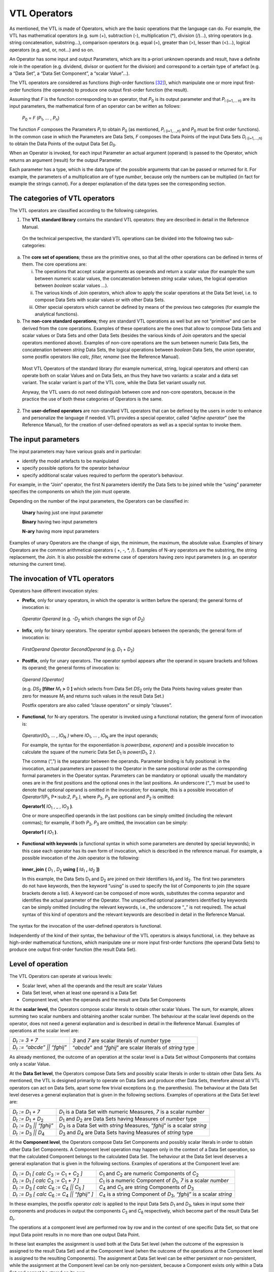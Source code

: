 VTL Operators
=============

As mentioned, the VTL is made of Operators, which are the basic
operations that the language can do. For example, the VTL has
mathematical operators (e.g. sum (+), subtraction (-), multiplication
(\*), division (/)…), string operators (e.g. string concatenation,
substring…), comparison operators (e.g. equal (=), greater than (>),
lesser than (<)…), logical operators (e.g. and, or, not…) and so on.

An Operator has some input and output Parameters, which are its a-priori
unknown operands and result, have a definite role in the operation (e.g.
dividend, divisor or quotient for the division) and correspond to a
certain type of artefact (e.g. a “Data Set”, a “Data Set Component”, a
“scalar Value”…).

The VTL operators are considered as functions (high-order
functions [32]_), which manipulate one or more input first-order
functions (the operands) to produce one output first-order function (the
result).

Assuming that *F* is the function corresponding to an operator, that
*P*:sub:`0` is its output parameter and that *P*:sub:`i (i=1,… n)` are its input
parameters, the mathematical form of an operator can be written as
follows:

   *P*:sub:`0` = *F* (*P*:sub:`1`, … , *P*:sub:`n`)

The function *F* composes the Parameters *P*:sub:`i` to obtain *P*:sub:`0` (as
mentioned, *P*:sub:`i (i=1,…,n)` and *P*:sub:`0` must be first order
functions). In the common case in which the Parameters are Data Sets,
*F* composes the Data Points of the input Data Sets *D*:sub:`i (i=1,…,n)` to
obtain the Data Points of the output Data Set *D*:sub:`0`.

When an Operator is invoked, for each input Parameter an actual argument
(operand) is passed to the Operator, which returns an argument (result)
for the output Parameter.

Each parameter has a type, which is the data type of the possible
arguments that can be passed or returned for it. For example, the
parameters of a multiplication are of type *number*, because only the
numbers can be multiplied (in fact for example the strings cannot). For
a deeper explanation of the data types see the corresponding section.

The categories of VTL operators
-------------------------------

The VTL operators are classified according to the following categories.

1. The **VTL standard library** contains the standard VTL operators:
   they are described in detail in the Reference Manual.

..

   On the technical perspective, the standard VTL operations can be
   divided into the following two sub-categories:

a. The **core set of operations**; these are the primitive ones, so that
   all the other operations can be defined in terms of them. The core
   operations are:

   i.   The operations that accept scalar arguments as operands and
        return a scalar value (for example the sum between numeric
        scalar values, the concatenation between *string* scalar values,
        the logical operation between *boolean* scalar values …).

   ii.  The various kinds of Join operators, which allow to apply the
        scalar operations at the Data Set level, i.e. to compose Data
        Sets with scalar values or with other Data Sets.

   iii. Other special operators which cannot be defined by means of the
        previous two categories (for example the analytical functions).

b. The **non-core standard operations**; they are standard VTL
   operations as well but are not “primitive” and can be derived from
   the core operations. Examples of these operations are the ones that
   allow to compose Data Sets and scalar values or Data Sets and other
   Data Sets (besides the various kinds of Join operators and the
   special operators mentioned above). Examples of non-core operations
   are the sum between numeric Data Sets, the concatenation between
   *string* Data Sets, the logical operations between *boolean* Data
   Sets, the *union* operator, some postfix operators like *calc,
   filter, rename* (see the Reference Manual).

..

   Most VTL Operators of the standard library (for example numerical,
   string, logical operators and others) can operate both on scalar
   Values and on Data Sets, an thus they have two variants: a scalar and
   a data set variant. The scalar variant is part of the VTL core, while
   the Data Set variant usually not.

   Anyway, the VTL users do not need distinguish between core and
   non-core operators, because in the practice the use of both these
   categories of Operators is the same.

2. The **user-defined operators** are non-standard VTL operators that
   can be defined by the users in order to enhance and personalize the
   language if needed. VTL provides a special operator, called
   “\ *define operator*\ ” (see the Reference Manual), for the creation
   of user-defined operators as well as a special syntax to invoke them.

The input parameters
--------------------

The input parameters may have various goals and in particular:

-  identify the model artefacts to be manipulated

-  specify possible options for the operator behaviour

-  specify additional scalar values required to perform the operator’s
   behaviour.

For example, in the “Join” operator, the first N parameters identify the
Data Sets to be joined while the “using” parameter specifies the
components on which the join must operate.

Depending on the number of the input parameters, the Operators can be
classified in:

   **Unary** having just one input parameter

   **Binary** having two input parameters

   **N-ary** having more input parameters

Examples of unary Operators are the change of sign, the minimum, the
maximum, the absolute value. Examples of binary Operators are the common
arithmetical operators ( +, -, \*, /). Examples of N-ary operators are
the substring, the string replacement, the Join. It is also possible the
extreme case of operators having zero input parameters (e.g. an operator
returning the current time).

The invocation of VTL operators
-------------------------------

Operators have different invocation styles:

-  **Prefix**, only for unary operators, in which the operator is
   written before the operand; the general forms of invocation is:

..

   *Operator Operand* (e.g. *-D*:sub:`2` which changes the sign of *D*:sub:`2`)

-  **Infix**, only for binary operators. The operator symbol appears
   between the operands; the general form of invocation is:

..

   *FirstOperand Operator SecondOperand* (e.g. *D*:sub:`1` + *D*:sub:`2`)

-  **Postfix**, only for unary operators. The operator symbol appears
   after the operand in square brackets and follows its operand; the
   general forms of invocation is:

..

   *Operand [Operator]*

   (e.g. *DS*:sub:`2` **[filter** *M*:sub:`1` **>** 0 **]** which
   selects from Data Set *DS*:sub:`2` only the Data Points having values
   greater than zero for measure *M*:sub:`1` and returns such values in
   the result Data Set.)

   Postfix operators are also called “clause operators” or simply
   “clauses”.

-  **Functional**, for N-ary operators. The operator is invoked using a
   functional notation; the general form of invocation is:

..

   *Operator(IO*:sub:`1`, … , *IO*:sub:`N` *)* where *IO*:sub:`1`, … , *IO*:sub:`N` are the input
   operands;

   For example, the syntax for the exponentiation is *power(base,
   exponent)* and a possible invocation to calculate the square of the
   numeric Data Set *D*:sub:`1` is *power(D*:sub:`1`, 2 *)*.

   The comma (“,”) is the separator between the operands. Parameter
   binding is fully positional: in the invocation, actual parameters are
   passed to the Operator in the same positional order as the
   corresponding formal parameters in the Operator syntax. Parameters
   can be mandatory or optional: usually the mandatory ones are in the
   first positions and the optional ones in the last positions. An
   underscore (“\_”) must be used to denote that optional operand is
   omitted in the invocation; for example, this is a possible invocation
   of *Operator1(P*:sub:`1`, P*:sub:`2`, *P*:sub:`3` *)*, where *P*:sub:`2`,
   *P*:sub:`3` are optional and *P*:sub:`2` is omitted:

   **Operator1(** *IO*:sub:`1` , \_ , *IO*:sub:`3` **)**.

   One or more unspecified operands in the last positions can be simply
   omitted (including the relevant commas); for example, if both *P*:sub:`2`,
   *P*:sub:`3` are omitted, the invocation can be simply:

   **Operator1 (** *IO*:sub:`1` **)**.

-  **Functional with keywords** (a functional syntax in which some
   parameters are denoted by special keywords); in this case each
   operator has its own form of invocation, which is described in the
   reference manual. For example, a possible invocation of the Join
   operator is the following:

..

   **inner_join** **(** *D*:sub:`1` , *D*:sub:`2` **using** **[**
   *Id*:sub:`1` **,** *Id*:sub:`2` **])**

   In this example, the Data Sets D\ :sub:`1` and D\ :sub:`2` are joined
   on their Identifiers Id\ :sub:`1` and Id\ :sub:`2`. The first two
   parameters do not have keywords, then the keyword “using” is used to
   specify the list of Components to join (the square brackets denote a
   list). A keyword can be composed of more words, substitutes the comma
   separator and identifies the actual parameter of the Operator. The
   unspecified optional parameters identified by keywords can be simply
   omitted (including the relevant keywords, i.e., the underscore “\_”
   is not required). The actual syntax of this kind of operators and the
   relevant keywords are described in detail in the Reference Manual.

The syntax for the invocation of the user-defined operators is
functional.

Independently of the kind of their syntax, the behaviour of the VTL
operators is always functional, i.e. they behave as high-order
mathematical functions, which manipulate one or more input first-order
functions (the operand Data Sets) to produce one output first-order
function (the result Data Set).

Level of operation
------------------

The VTL Operators can operate at various levels:

-  Scalar level, when all the operands and the result are scalar Values

-  Data Set level, when at least one operand is a Data Set

-  Component level, when the operands and the result are Data Set
   Components

At the **scalar level**, the Operators compose scalar literals to obtain
other scalar Values. The sum, for example, allows summing two scalar
numbers and obtaining another scalar number. The behaviour at the scalar
level depends on the operator, does not need a general explanation and
is described in detail in the Reference Manual. Examples of operations
at the scalar level are:

.. list-table::

    * - *D*:sub:`r` *:= 3 + 7*
      - *3* and *7* are scalar literals of *number* type
    * - *D*:sub:`r` *:= “abcde” \|\| “fghij”*
      - “\ *abcde*\ ” and “\ *fghij*\ ” are scalar literals of *string* type


As already mentioned, the outcome of an operation at the scalar level is
a Data Set without Components that contains only a scalar Value.

At the **Data Set level**, the Operators compose Data Sets and possibly
scalar literals in order to obtain other Data Sets. As mentioned, the
VTL is designed primarily to operate on Data Sets and produce other Data
Sets, therefore almost all VTL operators can act on Data Sets, apart
some few trivial exceptions (e.g. the parenthesis). The behaviour at the
Data Set level deserves a general explanation that is given in the
following sections. Examples of operations at the Data Set level are:

.. list-table::

    * - *D*:sub:`r` *:= D*:sub:`1` *+ 7*
      - *D*:sub:`1` is a Data Set with numeric Measures, *7* is a scalar *number*
    * - *D*:sub:`r` *:= D*:sub:`1` *+ D*:sub:`2`
      - *D*:sub:`1` and *D*:sub:`2` are Data Sets having Measures of *number* type
    * - *D*:sub:`r` *:= D*:sub:`3` *\|\| “fghij”*
      - *D*:sub:`3` is a Data Set with *string* Measures, “\ *fghij*\ ” is a scalar *string*
    * - *D*:sub:`r` *:= D*:sub:`3` *\|\| D*:sub:`4`
      - *D*:sub:`3` and *D*:sub:`4` are Data Sets having Measures of *string* type

At the **Component level**, the Operators compose Data Set Components
and possibly scalar literals in order to obtain other Data Set
Components. A Component level operation may happen only in the context
of a Data Set operation, so that the calculated Component belongs to the
calculated Data Set. The behaviour at the Data Set level deserves a
general explanation that is given in the following sections. Examples of
operations at the Component level are:

.. list-table::

    * - *D*:sub:`r` *:= D*:sub:`1` *[ calc C*:sub:`3` *:= C*:sub:`1` *+ C*:sub:`2` *]*
      - *C*:sub:`1` and *C*:sub:`2` are numeric Components of *C*:sub:`2`
    * - *D*:sub:`r` *:= D*:sub:`1` *[ calc C*:sub:`3` *:= C*:sub:`1` *+ 7 ]*
      - *C*:sub:`1` is a numeric Component of *D*:sub:`1`, *7* is a scalar *number*
    * - *D*:sub:`r` *:= D*:sub:`3` *[ calc C*:sub:`6` *:= C*:sub:`4` *\|\| C*:sub:`5` *]*
      - *C*:sub:`4` and *C*:sub:`5` are string Components of *D*:sub:`3`
    * - *D*:sub:`r` *:= D*:sub:`3` *[ calc C*:sub:`6` *:= C*:sub:`4` *\|\| “fghij” ]*
      - *C*:sub:`4` is a string Component of *D*:sub:`3`, “\ *fghij*\ ” is a scalar *string*

In these examples, the postfix operator *calc* is applied to the input
Data Sets *D*:sub:`1` and *D*:sub:`3`, takes in input some their components and
produces in output the components *C*:sub:`3` and *C*:sub:`6` respectively, which
become part of the result Data Set *D*:sub:`r`.

The operations at a component level are performed row by row and in the
context of one specific Data Set, so that one input Data point results
in no more than one output Data Point.

In these last examples the assignment is used both at the Data Set level
(when the outcome of the expression is assigned to the result Data Set)
and at the Component level (when the outcome of the operations at the
Component level is assigned to the resulting Components). The assignment
at Data Set level can be either persistent or non-persistent, while the
assignment at the Component level can be only non-persistent, because a
Component exists only within a Data Set and cannot be stored on its own.

The Operators’ behaviour
------------------------

As mentioned, the behaviour of the VTL operators is always functional,
i.e., they behave as higher-order mathematical functions, which
manipulate one or more input first-order functions (the operands) to
produce one output first-order function (the result).

The Join operators
~~~~~~~~~~~~~~~~~~

The more general and powerful behaviour is supplied by the Join
operators, which operates at Data Set level and allow to compose one or
more Data Sets in many possible ways.

In particular, the Join operators allow to:

-  match the Data Points of the input Data Sets by means of various
   matching options (inner/left/full/cross join) and by specifying the
   Components to match (“using” clause). For example the sentence:

..

   *inner_join D*:sub:`1`, *D*:sub:`2` *using [ reference_date, geo_area ]*

   matches the Data Points of D*:sub:`1`, *D*:sub:`2 *which have the same values
   for the Identifiers *reference_date* and *geo_area*.

-  filter the result of the match according to a condition, for example
   the sentence

..

   *filter D*:sub:`1` # *M*:sub:`1` *> 0*

   maintains the matched Data Points for which the Measure *M*:sub:`1` of
   *D*:sub:`1` is positive.

-  aggregate according to the values of some Identifier, for example the
   sentence

..

   *group by [ Id*:sub:`1` , *Id*:sub:`2` *]*

   eliminates the Identifiers save than *Id*:sub:`1` and *Id*:sub:`2` and
   aggregate the Data Points having the same values for *Id*:sub:`1` and
   *Id*:sub:`2`

-  combine homonym measures of the matched Data Points according to a
   formula, for example the sentence

..

   *apply D*:sub:`1` *+ D*:sub:`2`

   sums the homonymous measures of the matched Data Points of *D*:sub:`1` and
   *D*:sub:`2`

-  calculate new Components (or new values for existing Components)
   according to the desired formulas, also assigning or changing the
   Component role (Identifier, Measure, Attribute), for example:

..

   *calc measure M*:sub:`3` *:= M*:sub:`1` *+ M*:sub:`2` *, attribute A*:sub:`1` *:= A*:sub:`2` *\|\| A*:sub:`3`

   calculates the measure *M*:sub:`3` and the Attribute *A*:sub:`1` according to
   the formulas above

-  keep or drop the specified Measures or Attributes, for example the
   sentence

..

   *keep [M*:sub:`1` *, M*:sub:`3`, *A*:sub:`1` *]*

maintains only the specified measures and attributes, instead the
sentence

   *drop [M*:sub:`2` *, A*:sub:`2`, *A*:sub:`3` *]*

drops only the specified measures and attributes

-  rename the specified Components, for example:

..

   *rename [M*:sub:`1` *to M*:sub:`10` *, I*:sub:`1` *to I*:sub:`10` *]*

As shown above, the Join operator, together with the other operators
applied at scalar or at Component level, allows to reproduce the
behaviour of the other operators at a Data Set level (save than some
special operator) and also to achieve many other behaviours which are
impossible to achieve otherwise.

Anyway, even if the *join* would cover most of the VTL manipulation
needs, the VTL provides for a number of other Operators that are
designed to support the more common manipulation needs in a simpler way,
in order to make the use of the VTL simpler in the more recurrent
situations. Their features are naturally more limited than the ones of
the *join* and a number of default behaviours are assumed.

The following sections explain the more common default behaviours of the
Operators other than the Join.

Other operators: default behaviour on Identifiers, Measures and Attributes 
~~~~~~~~~~~~~~~~~~~~~~~~~~~~~~~~~~~~~~~~~~~~~~~~~~~~~~~~~~~~~~~~~~~~~~~~~~~

The default behaviour of the operators other than the Join, when they
operate at Data Set level, is different for Identifiers, Measures and
Attributes.

In fact, unless differently specified, the Operators at Data Set level
act only on the Values of the Measures. The Values of Identifiers are
usually left unchanged, save for few special operators specifically
aimed at manipulating Identifiers (for example the operators which make
aggregations, either dropping some Identifiers or according the
hierarchical links between the Code Items of an Identifier). The Values
of the Attributes, instead, are manipulated by default through specific
Attribute propagation rules explained in a following section.

For example, considering the Transformation *D*:sub:`r` *:= ln (D*:sub:`1`), the
operation is applied for each Data Point of *D*:sub:`1`, the values of the
Identifiers are left unchanged and the values of all the Measures are
substituted by their natural logarithm (it is assumed that the Measures
of *D*:sub:`1` are all numerical).

Similarly, considering the simple operation *D*:sub:`r` *:= D*:sub:`1` *+ 7*, the
addition is done for each Data Point of *D*:sub:`1`, the values of the
Identifiers are left unchanged and the number 7 is added to the values
of all the Measures (it is assumed that the Measures of *D*:sub:`1` are all
numerical).

As for the structure, like in the examples above, the Identifiers of the
result Data Set D\ :sub:`r` are the same as the Identifiers of the input
Data Set D\ :sub:`1` (save for the special operators specifically aimed
at manipulating Identifiers), and by default also the Measures of
D\ :sub:`r` remain the same as D\ :sub:`1` (save for the operator which
change the basic scalar type of the operand, this case is described in a
following section). The Attribute Components of the result depend
instead on the Attribute propagation rule.

In the previous examples, only one Data Set is passed in input to the
Operator (other possible operands are not Data Sets). The operations on
more Data Sets, like *D*:sub:`r` *:= D*:sub:`1` *+ D*:sub:`2`, behave in the same way than
the operations on one Data Set, save that there is the additional need
of a preliminary matching of the Identifiers of the Data Points of the
input Data Sets: the operation applies on the matched Data Points.

For example, the addition *D*:sub:`1` *+ D*:sub:`2` above happens between each
couple of Data Points, one from *D*:sub:`1` and the other from *D*:sub:`2`, whose
Identifiers match according to a default rule (which is better explained
in a following section). The values of the homonymous Measures of *D*:sub:`1`
and *D*:sub:`2` are added, taken respectively from the *D*:sub:`1` and *D*:sub:`2` Data
Points (the default rule for composing the measure is better explained
in a following section).

The Identifier Components and the Data Points matching 
~~~~~~~~~~~~~~~~~~~~~~~~~~~~~~~~~~~~~~~~~~~~~~~~~~~~~~~

This section describes the default Data Points matching rules for the
Operators which operate at Data Set level and which do not manipulate
the Identifiers (for example, the behaviour of the Operators which make
aggregations is not the same, and is described in the Reference Manual).

As shown in the examples above, the actual behaviour depends also on the
number of the input Data Sets.

If just one input Data Set is passed to the operator, the operation is
applied for each input Data Point and produces a corresponding output
Data Point. This case happens for all the unary operators, which have
just on input parameter and therefore cannot operate on more than one
Data Set (e.g. *ln (D*:sub:`1` *)* ), and for the invocations of unary operators
in which just one Data Set is passed to the operator (e.g. *D*:sub:`1` *+ 7* ).

If more input Data Sets are passed to the operator (e.g. *D*:sub:`1` *+ D*:sub:`2`
), a preliminary match between the Data Points of the various input Data
Sets is needed, in order to compose their measures (e.g. summing them)
and obtain the Data Points of the result (i.e. *D*:sub:`r`). The default
matching rules envisage that the **Data Points are matched when the
values of their homonymous Identifiers are the same**.

For example, let us assume that *D*:sub:`1` and *D*:sub:`2` contain the population
and the gross product of the United States and the European Union
respectively and that they have the same Structure Components, namely
the Reference Date and the Measure Name as Identifier Components, and
the Measure Value as Measure Component:

   *D*:sub:`1` = United States Data

+----------------------+----------------------+------------------------+
| **Ref.Date**         | **Meas.Name**        | **Meas.Value**         |
+======================+======================+========================+
| 2013                 | Population           | 200                    |
+----------------------+----------------------+------------------------+
| 2013                 | Gross Prod.          | 800                    |
+----------------------+----------------------+------------------------+
| 2014                 | Population           | 250                    |
+----------------------+----------------------+------------------------+
| 2014                 | Gross Prod.          | 1000                   |
+----------------------+----------------------+------------------------+

..

   *D*:sub:`2` = European Union Data

+----------------------+----------------------+------------------------+
| **Ref.Date**         | **Meas.Name**        | **Meas.Value**         |
+======================+======================+========================+
| 2013                 | Population           | 300                    |
+----------------------+----------------------+------------------------+
| 2013                 | Gross Prod.          | 900                    |
+----------------------+----------------------+------------------------+
| 2014                 | Population           | 350                    |
+----------------------+----------------------+------------------------+
| 2014                 | Gross Prod.          | 1000                   |
+----------------------+----------------------+------------------------+

The desired result of the sum is the following:

   *D*:sub:`r` = United States + European Union

+----------------------+----------------------+------------------------+
| **Ref.Date**         | **Meas.Name**        | **Meas.Value**         |
+======================+======================+========================+
| 2013                 | Population           | 500                    |
+----------------------+----------------------+------------------------+
| 2013                 | Gross Prod.          | 1700                   |
+----------------------+----------------------+------------------------+
| 2014                 | Population           | 600                    |
+----------------------+----------------------+------------------------+
| 2014                 | Gross Prod.          | 2000                   |
+----------------------+----------------------+------------------------+

In this operation, the Data Points having the same values for the
Identifier Components are matched, then their Measure Components are
combined according to the semantics of the specific Operator (in the
example the values are summed).

The example above shows what happens under a **strict constraint**: when
the input Data Sets have exactly the same Identifier Components. The
result will also have the same Identifier Components as the operands.

However, various Data Set operations are possible also under a more
**relaxed constraint**, that is when the Identifier Components of one
Data Set are a superset of those of the other Data Set [33]_.

For example, let us assume that *D*:sub:`1` contains the population of the
European countries (by reference date and country) and *D*:sub:`2` contains
the population of the whole Europe (by reference date):

   *D*:sub:`1` = European Countries

+----------------------+----------------------+------------------------+
| **Ref.Date**         | **Country**          | **Population**         |
+======================+======================+========================+
| 2012                 | U.K.                 | 60                     |
+----------------------+----------------------+------------------------+
| 2012                 | Germany              | 80                     |
+----------------------+----------------------+------------------------+
| 2013                 | U.K.                 | 62                     |
+----------------------+----------------------+------------------------+
| 2013                 | Germany              | 81                     |
+----------------------+----------------------+------------------------+

..

   *D*:sub:`2` = Europe

+---------------------------------+------------------------------------+
| **Ref.Date**                    | **Population**                     |
+=================================+====================================+
| 2012                            | 480                                |
+---------------------------------+------------------------------------+
| 2013                            | 500                                |
+---------------------------------+------------------------------------+

In order to calculate the percentage of the population of each single
country on the total of Europe, the Transformation will be:

   *D*:sub:`r` *:= D*:sub:`1` / *D*:sub:`2` \* 100

The Data Points will be matched according to the Identifier
Components common to *D*:sub:`1` and *D*:sub:`2` (in this case only the
*Ref.Date*), then the operation will take place.

The result Data Set will have the Identifier Components of both the
operands:

   *D*:sub:`r` = European Countries / Europe \* 100

+----------------------+----------------------+------------------------+
| **Ref.Date**         | **Country**          | **Population**         |
+======================+======================+========================+
| 2012                 | U.K.                 | 12.5                   |
+----------------------+----------------------+------------------------+
| 2012                 | Germany              | 16.7                   |
+----------------------+----------------------+------------------------+
| 2013                 | U.K.                 | 12.4                   |
+----------------------+----------------------+------------------------+
| 2013                 | Germany              | 16.2                   |
+----------------------+----------------------+------------------------+

When the relaxed constraint is applied, therefore, the Data Points are
matched when the values of their **common** Identifiers are the same.

More formally, let *F* be a generic n-ary VTL Data Set Operator, *D*:sub:`r`
the result Data Set and *D*:sub:`i` *(i=1,… n)* the input Data Sets, so that:

   *D*:sub:`r` *:= F(D*:sub:`1` *, D*:sub:`2` *, … , D*:sub:`n` *)*

The “strict” constraint requires that the Identifier Components of the
*D*:sub:`i` *(i=1,… n)* are the same. The result *D*:sub:`r` will also have the same
Identifier components.

The “relaxed” constraint requires that at least one input Data Set
*D*:sub:`k` exists such that for each *D*:sub:`i` *(i=1,… n)* the Identifier
Components of *D*:sub:`i` are a (possibly improper) subset of those of
*D*:sub:`k`. The output Data Set *D*:sub:`r` will have the same Identifier
Components than *D*:sub:`k`.

The n-ary Operator *F* will produce the Data Points of the result by
matching the Data Points of the operands that share the same values for
the common Identifier Components and by operating on the values of their
Measure Components according to its semantics.

The actual constraint for each operator is specified in the Reference
Manual.

Naturally, it is possible that not all the Data Sets contain the same
combinations of values of the Identifiers to be matched. In the cases
the match does not happen, the operation is not performed and no output
Data Point is produced. In other words, the measures corresponding to of
the missing combinations of Values of the Identifiers are assumed to be
unknown and to have the value **null**, therefore the result of the
operation is **null** as well and the output Data Point is not produced.

This default matching behaviour is the same as the one of the *inner
join* Operator, which therefore is able to perform the same operation.
The join operation equivalent to *D*:sub:`1` *+ D*:sub:`2` is:

   *inner_join ( D*:sub:`1` *, D*:sub:`2` *apply D*:sub:`1` *+ D*:sub:`2` *)*

Different matching behaviours can be obtained using the other *join*
Operators, for example writing:

   *full_join ( D*:sub:`1` *, D*:sub:`2` *apply D*:sub:`1` *+ D*:sub:`2` *)*

the *full join* brings in the output also the combination of Values of
the Identifiers which are only in one Data Set, the operation is applied
considering the missing value of the Measure as the neutral element of
the operation to be done (e.g. 0 for the sum, 1 for the product, empty
string for the string concatenation …) and the output Data Point is
produced.

The operations on the Measure Components 
~~~~~~~~~~~~~~~~~~~~~~~~~~~~~~~~~~~~~~~~~

This section describes the default composition of the Measure Components
for the Operators which operate at Data Set level and which do not
change the basic scalar type of the input Measure (for example, the
behaviour of the Operators which convert one type in another, say for
example a *number* in a *string*, is not the same and is described in a
following section).

As shown in the examples below, the actual behaviour depends also on the
number of the input Data Sets and the number of their Measures.

An **Operator applied to one mono-measure Data Set** is intended to be
applied to the only Measure of the input Data Set. The result Data Set
will have the same Measure Component, whose values are the result of the
operation.

For example, let us assume that *D*:sub:`1` contains the salary of the
employees (the only Identifier is the Employee ID and the only Measure
is the Salary):

   *D*:sub:`1` = Salary of Employees

+---------------------------------+------------------------------------+
| **Employee ID**                 | **Salary**                         |
+=================================+====================================+
| A                               | 1000                               |
+---------------------------------+------------------------------------+
| B                               | 1200                               |
+---------------------------------+------------------------------------+
| C                               | 800                                |
+---------------------------------+------------------------------------+
| D                               | 900                                |
+---------------------------------+------------------------------------+

The Transformation *D*:sub:`r` *:= D*:sub:`r` \* *1.10* applies to the only Measure
(the salary) and calculates a new value increased by 10%, so the result
will be:

   *D*:sub:`r` = Increased Salary of Employees

+---------------------------------+------------------------------------+
| **Employee ID**                 | **Salary**                         |
+=================================+====================================+
| A                               | 1100                               |
+---------------------------------+------------------------------------+
| B                               | 1320                               |
+---------------------------------+------------------------------------+
| C                               | 880                                |
+---------------------------------+------------------------------------+
| D                               | 990                                |
+---------------------------------+------------------------------------+

In case of **Operators applied to one multi-measure Data Set**, by
default the operation is performed on all its Measures. The result Data
Set will have the same Measure Components as the operand Data Set.

For example, given the import, export, and number of operations by
reference date:

   *D*:sub:`1` = Import, Export, Operations

+----------------+----------------+-----------------+-----------------+
| **Ref.Date**   | **Import**     | **Export**      | **Operations**  |
+================+================+=================+=================+
| 2011           | 1000           | 1200            | 5000            |
+----------------+----------------+-----------------+-----------------+
| 2012           | 1300           | 1100            | 6400            |
+----------------+----------------+-----------------+-----------------+
| 2013           | 1200           | 1300            | 4800            |
+----------------+----------------+-----------------+-----------------+

The Transformation *D*:sub:`r` *:= D*:sub:`1` \* 0.80 applies to all the Measures
(e.g. to the Import, the Export and the Balance) and calculates their
80%:

   *D*:sub:`r` = 80% of Import & Export

+-----------------+-----------------+-----------------+-----------------+
| **Ref.Date**    | **Import**      | **Export**      | **Operations**  |
+=================+=================+=================+=================+
| 2011            | 800             | 960             | 4000            |
+-----------------+-----------------+-----------------+-----------------+
| 2012            | 1040            | 880             | 5120            |
+-----------------+-----------------+-----------------+-----------------+
| 2013            | 960             | 1040            | 3840            |
+-----------------+-----------------+-----------------+-----------------+

An Operator can be applied only on Measures of a certain basic data
type, corresponding to its semantics [34]_. For example, *the
multiplication* requires the Measures to be of type *number*, while the
*substring* will require them to be *string*. Expressions that violate
this constraint are considered an error.

In general, all the Measures of the Operand Data Set must be compatible
with the allowed data types of the Operator, otherwise (i.e. if at least
one Measure is incompatible) the operation is not allowed. The possible
input data types of each operator are specified in the Reference Manual.

Therefore, the operation of the previous example *(D*:sub:`r` *:= D*:sub:`1` *\* 0.80)*, 
which is assumed to act on all the Measures of *D*:sub:`1`, would
not be allowed and would return an error if *D*:sub:`1` would contain also a
Measure which is not *number* (e.g. *string*).

In case of inputs having Measures of different types, the operation can
be done either using the *join* operators, which allows to calculate
each measure with a different formula (see the *calc* operator) or, in
two steps, first keeping only the Measures of the desired type and then
applying the desired compliant operator; the explanation, as explained
in the following cases.

If there is the need to **apply an** **Operator only to one specific
Measure**, the membership (#) operator can be used, which allows keeping
just one specific Components of a Data Set. The syntax is:
*dataset_name#component_name* (for a better description see the
corresponding section in the Part 2).

For example, in the Transformation *D*:sub:`r` *:= D*:sub:`1`\ #Import
\* 0.80

the operation keeps only the Import and then calculates its 80%):

   *D*:sub:`r` = 80% of the Import

+-----------------------------------+-----------------------------------+
| **Ref.Date**                      | **Import**                        |
+===================================+===================================+
| 2011                              | 800                               |
+-----------------------------------+-----------------------------------+
| 2012                              | 1040                              |
+-----------------------------------+-----------------------------------+
| 2013                              | 960                               |
+-----------------------------------+-----------------------------------+

If there is the need to **apply an** **Operator only to some specific
Measures**, the *keep* operator (or the drop) [35]_ can be used, which
allows keeping in the result (or dropping) the specified Measures (or
also Attributes) of the input Data Set. Their invocations are:

   *dataset_name [keep component_name , component_name …]*

   *dataset_name [drop component_name, component_name … ]*

For example, in the Transformation *D*:sub:`r` *:= D*:sub:`1` *[keep Import, Export]
\* 0.80*

the operation keeps only the Import and the Export and then calculates
its 80%):

   *D*:sub:`r` = 80% of the Import

+-----------------------+-----------------------+-----------------------+
| **Ref.Date**          | **Import**            | **Export**            |
+=======================+=======================+=======================+
| 2011                  | 800                   | 960                   |
+-----------------------+-----------------------+-----------------------+
| 2012                  | 1040                  | 880                   |
+-----------------------+-----------------------+-----------------------+
| 2013                  | 960                   | 1040                  |
+-----------------------+-----------------------+-----------------------+

If there is the need to **perform some** **operations on some specific
Measures and keep the others measures unchanged**, the *calc* operator
can be used, which allows to calculate each Measure with a dedicated
formula leaving the other Measures as they are. A simple kind of
invocation is [36]_:

   *dataset_name [ calc component_name ::= cmp_expr, component_name ::=
   cmp_expr …]*

The component expressions (*cmp_expr*) can reference only other
components of the input Data Set.

For example, in the Transformation *D*:sub:`r` *:= D*:sub:`1` *[calc
Import \* 0.80, Export \* 0.50]*

the operations apply only to Import and Export (and calculate their 80%
and 50% respectively), while the Operations values remain unchanged:

   *D*:sub:`r` = 80% of the Import, 50% of the Export and Operations

+-----------------+-----------------+-----------------+-----------------+
| **Ref.Date**    | **Import**      | **Export**      | **Operations**  |
+=================+=================+=================+=================+
| 2011            | 800             | 1200            | 5000            |
+-----------------+-----------------+-----------------+-----------------+
| 2012            | 1040            | 1100            | 6400            |
+-----------------+-----------------+-----------------+-----------------+
| 2013            | 960             | 1300            | 4800            |
+-----------------+-----------------+-----------------+-----------------+

In case of **Operators applied on more Data Sets**, by default **the
operation is performed between the Measures having the same names** (in
other words, on the same Measures). To avoid ambiguities and possible
errors, the input Data Sets must have the same Measures and the result
Data Set is assumed to have the same Measures too.

For example, let us assume that D\ :sub:`1` and D\ :sub:`2` contain the
births and the deaths of the United States and the European Union
respectively.

   *D*:sub:`1` = Births & Deaths of the United States

+----------------------+----------------------+------------------------+
| **Ref.Date**         | **Births**           | **Deaths**             |
+======================+======================+========================+
| 2011                 | 1000                 | 1200                   |
+----------------------+----------------------+------------------------+
| 2012                 | 1300                 | 1100                   |
+----------------------+----------------------+------------------------+
| 2013                 | 1200                 | 1300                   |
+----------------------+----------------------+------------------------+

..

   *D*:sub:`2` = Birth & Deaths of the European Union

+----------------------+----------------------+------------------------+
| **Ref.Date**         | **Births**           | **Deaths**             |
+======================+======================+========================+
| 2011                 | 1100                 | 1000                   |
+----------------------+----------------------+------------------------+
| 2012                 | 1200                 | 900                    |
+----------------------+----------------------+------------------------+
| 2013                 | 1050                 | 1100                   |
+----------------------+----------------------+------------------------+

The Transformation *D\ r := D\ 1 + D\ 2* will produce:

   *D*:sub:`r` = Births & Deaths of United States + European Union

+----------------------+----------------------+------------------------+
| **Ref.Date**         | **Births**           | **Deaths**             |
+======================+======================+========================+
| 2011                 | 2100                 | 2200                   |
+----------------------+----------------------+------------------------+
| 2012                 | 2500                 | 2000                   |
+----------------------+----------------------+------------------------+
| 2013                 | 2250                 | 2400                   |
+----------------------+----------------------+------------------------+

The Births of the first Data Set will be summed with the Births of the
second to calculate the Births of the result (and the same for the
Deaths).

If there is the need to **apply an Operator on** **Measures having
different names**, the “rename” operator can be used to make their names
equal (for a complete description of the operator see the corresponding
section in the Part 2).

For example, given these two Data Sets:

   *D*:sub:`1` (Residents in the United States)

+-----------------------------------+-----------------------------------+
| **Ref.Date**                      | **Residents**                     |
+===================================+===================================+
| 2011                              | 1000                              |
+-----------------------------------+-----------------------------------+
| 2012                              | 1300                              |
+-----------------------------------+-----------------------------------+
| 2013                              | 1200                              |
+-----------------------------------+-----------------------------------+

..

   *D*:sub:`2` (Inhabitants of the European Union)

+-----------------------------------+-----------------------------------+
| **Ref.Date**                      | **Inhabitants**                   |
+===================================+===================================+
| 2011                              | 1100                              |
+-----------------------------------+-----------------------------------+
| 2012                              | 1200                              |
+-----------------------------------+-----------------------------------+
| 2013                              | 1050                              |
+-----------------------------------+-----------------------------------+

A Transformation for calculating the population of United States +
European Union is:

   *D*:sub:`r` *:= D*:sub:`2` *[rename Residents to Population] + D*:sub:`2` *[rename
   Inhabitants to Population]*

The result will be:

   *D*:sub:`r` (Population of United States + European Union)

+-----------------------------------+-----------------------------------+
| **Ref.Date**                      | **Population**                    |
+===================================+===================================+
| 2011                              | 2100                              |
+-----------------------------------+-----------------------------------+
| 2012                              | 2500                              |
+-----------------------------------+-----------------------------------+
| 2013                              | 1250                              |
+-----------------------------------+-----------------------------------+

Note again that the number and the names of the Measure Components of
the input Data Sets are assumed to match (following their possible
renaming), otherwise the invocation of the Operator is considered an
error.

To avoid a potentially excessive renaming, and only when just one
component is explicitly specified for each dataset by using the
*membership* notation, the VTL allows the operation even if the names
are different. For instance, this operation is allowed:

   *D*:sub:`r` *:= D*:sub:`1` *#Residents + D*:sub:`2` *#Inhabitants*

The result Data Set would have a single Measure named like the Measure
of the leftmost operand (i.e. *Residents*), which in turn can be
renamed, if convenient:

   *D*:sub:`r` *:= (D*:sub:`1` *#Residents + D*:sub:`2` *#Inhabitants)[rename Residents to
   Population]*

The following options and prescription, already described for the
operations on just one multi-measure Data Sets, are valid also for
operations on two (or more) multi-measure Data Sets and are repeated
here for convenience:

-  If there is the need to **apply an** **Operator only to specific
   Measures**, it is possible first to apply the *membership*, *keep* or
   *drop* operators to the input Data Sets in order to maintain only the
   needed Measures, like explained above for the case of a single input
   Data Set, and then the desired operation can be performed.

-  If there is the need to **apply some Operators to some specific
   Measures and keep the other ones unchanged**, one of the *join*
   operators can be used (the choice depends on the desired matching
   method). The *join* operations, in fact, provides also for a *calc*
   option which can be invoked and behaves exactly like the *calc*
   operator explained above.

-  Even in the case of operations on more than one Data Set, all the
   Measures of the input Data Sets must be compatible with the allowed
   data types of the Operator [37]_, otherwise (i.e. even if only one
   Measure is incompatible) the operation is not allowed.

In conclusion, the operation is allowed if the input Data Sets have the
same Measures and these are all compliant with the input data type of
the parameter that the Data Sets are passed for.

Operators which change the basic scalar type 
~~~~~~~~~~~~~~~~~~~~~~~~~~~~~~~~~~~~~~~~~~~~~

Some operators change the basic data type of the input Measure (e.g.
from *number* to *string*, from *string* to *date*, from *number* to
*boolean* …). Some examples are the *cast* operator that converts the
data types, the various *comparison* operators whose output is always
*boolean*, the *length* operator which returns the length of a string.

When the basic data type changes, also the Measure must change, because
a Variable (in this case used with the role of Measure in a Data
Structure) has just one type, which is the same wherever the Variable is
used [38]_.

Therefore, when an operator that changes the basic scalar type is
applied, the output Measure cannot be the same as the input Measure. In
these cases, the VTL systems must provide for a default Measure Variable
for each basic data type to be assigned to the output Data Set, which in
turn can be changed (renamed) by the user if convenient.

The VTL does not prescribe any predefined name or representation for the
default Measure Variable of the various scalar types, leaving different
organisations free to using they preferred or already existing ones.
Therefore, the definition of the default Measure Variables corresponding
to the VTL basic scalar types is left to the VTL implementations.

In the VTL manuals, just for explanatory purposes, the following default
Measures will be used:

.. uml::

    @startmindmap

    title Basic scalar types with default measure variables

        * Scalar
        ** <i>String</i> (string_var)
        ** <i>Number</i> (num_var)
        *** <i>Integer</i> (int_var)
        ** <i>Time</i> (time_var)
        *** <i>Date</i> (date_var)
        *** <i>Time-period</i> (period_var)
        ** <i>Boolean</i> (bool_var)

    @endmindmap

In some cases, in the examples of the Manuals, the default Boolean
variable is also called “condition”.

When the operators that change the basic data type of the input Measure
are applied directly at Data Set level, the VTL do not allow performing
multi-Measure operation. In other words, the input Data Set cannot have
more than one Measure. In case it has more Measures, a single Measure
must be selected, for example by means of the *membership* operator
(e.g. dataset_name#measure_name).

The multi-measure operations remain obviously possible when the
operators that change the basic data type of the input Measure are
applied at Component Level, for example by using the *calc* operator.

For example, taking again the example of import, export and number of
operations by reference date:

   *D*:sub:`1` = Import_Export_Operations

+----------------+----------------+-----------------+-----------------+
| **Ref.Date**   | **Import**     | **Export**      | **Operations**  |
+================+================+=================+=================+
| 2011           | 1000           | 1200            | 5000            |
+----------------+----------------+-----------------+-----------------+
| 2012           | 1300           | 1100            | 6400            |
+----------------+----------------+-----------------+-----------------+
| 2013           | 1200           | 1300            | 4800            |
+----------------+----------------+-----------------+-----------------+

And assuming that the conversion from number to string of all the
Measure Variables is desired, the following statement expressed at Data
Set level *cast (D*:sub:`1` *, string)* *is not allowed* because the Data Set
*D*:sub:`1` is multi-measure, while the following one, which makes the
conversion at the Component level, is allowed:

|  *D*:sub:`1` [ calc
|     import_string := cast (import, string)
|     , export_string := cast (export, string)
|     , operations_string := cast ( operations, string )
|     ]

For completeness, it is worth to say that also the various Join
operators allow the same operation that, for example for the inner join,
would be written as:

|   inner_join ( *D*:sub:`1` calc
|                import_string := cast (import, string)
|                , export_string := cast (export, string)
|                , operations_string := cast ( operations, string )
|                )

The join operators is designed primarily to act on many Data Sets and
allow applying these operations also when more Data Sets are joined.

Boolean operators 
~~~~~~~~~~~~~~~~~~

The Boolean operators (*And*, *Or*, *Not* …) take in input boolean
Measures and return booolean Measures. The VTL Boolean operators behave
like the operators that change the basic scalar type: if applied at the
Data Set level they are allowed only on mono-measure Data Sets, if
applied at the Component level they are allowed on mono and
multi-measure Data Sets.

Set operators 
~~~~~~~~~~~~~~

The Set operators (*union, intersection* …) apply the classical set
operations (union, intersection, difference, symmetric differences) to
the input Data Sets, considering them as mathematical functions (sets of
Data Points).

These operations are possible only if the Data Sets to be operated have
the same data structure, i.e. the same Identifiers, Measures and
Attributes.

For these operators the rules for the Attribute propagation are not
applied and the Attributes are managed like the Measures.

The Data Points common (or not common) to the input Data Sets are
determined by taking into account only the values of the Identifiers:
the common Data Points are the ones, which have the same values for all
the Identifiers.

If for a common Data Point one or more dependent variables (Measures and
Attributes) have different values in different Data Sets, the Data Point
of the leftmost Data Set are returned in the result.

Behaviour for Missing Data 
---------------------------

The awareness of missing data is very important for correct VTL
operations, because the knowledge of the Data Points of the result
depends on the knowledge of the Data Points of the operands. For
example, assume *D*:sub:`r` *:= D*:sub:`1` *+ D*:sub:`2` and suppose that some Data Points
of *D*:sub:`2` are unknown, it follows that the corresponding Data Points of
*D*:sub:`r` cannot be calculated and are unknown too.

Missing data are explicitly represented when some Measures or Attributes
of a Data Point have the value “**null**”, which denotes the absence of a
true value (the “**null**” value is not allowed for the Identifier
Components, in order to ensure that the Data Points are always
identifiable).

Missing data may also show as the absence of some expected Data Point in
the Data Set. For example, given a Data Set containing the reports to an
international organization relevant to different countries and different
dates, and having as Identifier Components the Country and the Reference
Date, this Data Set may lack the Data Points relevant to some dates (for
example the future dates) or some countries (for example the countries
that didn’t send their data) or some combination of dates and countries.

The absence of Data Points, however, does not necessarily denote that
the phenomenon under measure is unknown. In some cases, in fact, it
means that a certain phenomenon did not happen.

The handling of missing Data Points in VTL operations can be handled in
several ways. One way is to require all participating Data Points used
in a computation to be present and known; this is the correct approach
if the absence of a Data Point means that the phenomenon is unknown and
corresponds with the matching method of the *inner join* operator.
Another way is to allow some, but not all, Data Points to be absent,
when the absence does not mean that the phenomenon is unknown; this
corresponds to the behaviour of the left and full join Operator.

On the basic level, most of the scalar operations (arithmetic, logical,
and others) return **null** when any of their arguments is **null**.

The general properties of the **null** are the following ones:

-  **Data type.** The **null** value is the only value of multiple different
   types (i.e., all the nullable scalar types).

-  **Testing**. A built-in Boolean operator **is null** can be used to
   test if a scalar value is **null**.

-  **Comparisons**. Whenever a **null** value is involved in a comparison
   (>, <, >=, <=, in, not in, between) the result of the comparison is
   **null**.

-  **Arithmetic operations**. Whenever a **null** value is involved in a
   mathematical operation (+, -, \*, /, …), the result is **null**.

-  **String operations**. In operations on Strings, **null** is considered
   an empty String (“”).

-  **Boolean operations**. VTL adopts 3VL (three-valued logic).
   Therefore the following deduction rules are applied:

..

   **true** *or* **null** → **true**

   **false** *or* **null** → **null**

   **true** *and* **null**L → **null**

   **false** *and* **null** → **false**

-  **Conditional operations**. The **null** is considered equivalent to
   **false**; for example in the control structures of the type (*if (p)
   -then -else*), the action specified in *–then* is executed if the
   predicate *p* is **true**, while the action *-else* is executed if the
   *p* is **false** or **null**.

-  **Filter clauses**. The **null** is considered equivalent to **false**; for
   example in the filter clause [*filter p*], the Data Points for which
   the predicate *p* is **true** are selected and returned in the output,
   while the Data Points for which *p* is **false** or **null** are discarded.

-  **Aggregations**. The aggregations (like *sum*, *avg* and so on)
   return one Data Point in correspondence to a set of Data Points of
   the input. In these operations, the input Data Points having a **null**
   value are in general not considered. In the average, for example,
   they are not considered both in the numerator (the sum) and in the
   denominator (the count). Specific cases for specific operators are
   described in the respective sections.

-  **Implicit zero**. Arithmetic operators assuming implicit zeros
   (+,-,\*,/) may generate **null** values for the Identifier Components in
   particular cases (superset-subset relation between the set of the
   involved Identifier Components). Because **null** values are in general
   forbidden in the Identifiers, the final outcome of an expression must
   not contain Identifiers having **null** values. As a momentary exception
   needed to allow some kinds of calculations, Identifiers having **null**
   values are accepted in the *partial results*. To avoid runtime error,
   possible **null** values of the Identifiers have to be fully eliminated
   in the final outcome of the expression (through a selection, or other
   operators), so that the operation of “assignment” (:=) does not
   encounter them.

If a different behaviour is desired for **null** values, it is possible to
**override** them. This can be achieved with the combination of the
*calc* clauses and *is null* operators.

For example, suppose that in a specific case the **null** values of the
Measure Component *M\ 1* of the Data Set *D\ 1* have to be considered
equivalent to the number 1, the following Transformation can be used to
multiply the Data Sets *D\ 1* and *D\ 2*, preliminarily converting **null**
values of *D\ 1.M\ 1* into the number 1. For detailed explanations of
*calc* and *is null* refer to the specific sections in the Reference
Manual.

   *D*:sub:`r` *:= D*:sub:`1` *[M*:sub:`1` *:= if M*:sub:`1` *is null then 1 else M*:sub:`1`] \* *D*:sub:`2`

Behaviour for Attribute Components
----------------------------------

Given an invocation of one Operator F, which can be written as *D*:sub:`r` *:=
F(D*:sub:`1` *, D*:sub:`2` *, … , D*:sub:`n` *)*, and considering that the input Data Sets
*D*:sub:`i` *(i=1,… n)* may have any number of Attribute Components, there can be the need
of calculating the desired Attribute Components of *D*:sub:`r`. This Section
describes the general VTL assumptions about how Attributes are handled
(the specific behaviours of the various operators are described in the
Reference Manual).

It should be noted that the Attribute Components of a Data Set are
dependent variables of the corresponding mathematical function, just
like the Measures. In fact, the difference between Attribute and Measure
Components lies only in their meaning: it is implicitly intended that
the Measures give information about the real world and the Attributes
about the Data Set itself (or some part of it, for example about one of
its measures), however the real uses of the Attribute Components are
very heterogeneous.

The VTL has different default behaviours for Attributes and for
Measures, to comply as much as possible with the relevant manipulation
needs.

At the Data Set level, the VTL Operators manipulate by default only the
Measures and not the Attributes.

At the Component level, instead, Attributes are calculated like
Measures, therefore the algorithms for calculating Attributes, if any,
can be specified explicitly in the invocation of the Operators. This is
the behaviour of clauses like *calc*, *keep*, *drop*, *rename*, and so
on, either inside or outside the *join* (see the detailed description of
these operators in the Reference Manual).

The Attribute propagation rule 
~~~~~~~~~~~~~~~~~~~~~~~~~~~~~~~

The users that want also to automatize the propagation of the
Attributes’ Values when no operation is explicitly defined can
optionally enforce a mechanism, called Attribute Propagation rule, whose
behaviour is explained here. The adoption of this mechanism is optional,
users are free to allow the attribute propagation rule or not. The users
that do not want to allow Attribute propagation rules simply will not
implement what follows.

The **Attribute propagation rule** is made of two main components,
namely the “virality” and the “default propagation algorithm”.

The “\ **virality**\ ” is a characteristic to be assigned to the
Attributes Components which determines if the Attribute is propagated
automatically in the result or not: a “\ **viral**\ ” Attribute is
propagated while a “\ **non-viral**\ ” Attribute is not (being a default
behaviour, the virality is applied when no explicit indication about the
keeping of the Attribute is provided in the expression). If the virality
is not defined, the Attribute is considered as non-viral.

The virality is also assigned to the Attribute propagated in the result
Data Set. By default, a viral Attribute in the input generates a
homonymous viral Attribute also in the result. Vice- versa, by default a
non-viral Attribute in the input generates a non-viral Attribute also in
the result (this happens when the Attribute in the result is calculated
through an explicitly expression but without specifying explicitly its
virality). The default assignation of the virality can be overridden by
operations at Component level as mentioned above, for example *keep*
(i.e., to keep a *non-viral* Attribute or not to keep a *viral* one) and
*calc* to alter the virality in the result Data Set, (from *viral* to
*non-viral* or vice-versa) [39]_.

Hence, the **default Attribute propagation rule** behaves as follows:

-  the non-viral Attributes are not kept in the result and their values
   are not considered;

-  the viral Attributes of the operand are kept and are considered viral
   also in the result; in other words, if an operand has a viral
   Attribute V, the result will have V as viral Attribute too;

-  the Attributes, like the Measures, are combined according to their
   names, e.g. the Attributes having the same names in multiple Operands
   are combined, while the Attributes having different names are
   considered as different Attributes;

-  whenever in the application of a VTL operator the input Data Points
   are not combined as for their Measures (i.e., one input Data Point
   can result in no more than one output Data Point), the values of the
   viral Attributes are simply copied from the input Data Point to the
   (possible) output Data Point (obviously, this applies always in the
   case of unary Operators which do not make aggregations);

-  Whenever in the application of a VTL operator two or more Data Points
   (belonging to the same or different Data Sets) are combined as for
   their Measures to give one output Data Point, the default propagation
   algorithm associated to the viral Attribute is applied, producing the
   Attribute value of the output Data Point. This happens for example
   for the unary Operators which aggregate Data Points and for Operators
   which combine the Data Points of more input Data Sets; in the latter
   case, the Attributes having the same names in such Data Sets are
   combined.

Extending an example already given for unary Operators, let us assume
that *D*:sub:`1` contains the salary of the employees of a multinational
enterprise (the only Identifier is the Employee ID, the only Measure is
the Salary, and there are two other Components defined as viral
Attributes, namely the Currency and the Scale of the Salary):

   *D*:sub:`1` = Salary of Employees

+---------------+-----------------+-----------------+-----------------+
| **Employee    | **Salary**      | **Currency**    | **Scale**       |
| ID**          |                 |                 |                 |
+===============+=================+=================+=================+
| A             | 1000            | U.S. $          | Unit            |
+---------------+-----------------+-----------------+-----------------+
| B             | 1200            | €               | Unit            |
+---------------+-----------------+-----------------+-----------------+
| C             | 800             | yen             | Thousands       |
+---------------+-----------------+-----------------+-----------------+
| D             | 900             | U.K. Pound      | Unit            |
+---------------+-----------------+-----------------+-----------------+

The Transformation *D*:sub:`r` *:= D*:sub:`1` *\* 1.10* applies only to the Measure
(the salary) and calculates a new value increased by 10%, the viral
Attributes are kept and left unchanged, so the result will be:

   *D*:sub:`r` = Increased Salary of Employees

+---------------+-----------------+-----------------+-----------------+
| **Employee    | **Salary**      | **Currency**    | **Scale**       |
| ID**          |                 |                 |                 |
+===============+=================+=================+=================+
| A             | 1100            | U.S. $          | Unit            |
+---------------+-----------------+-----------------+-----------------+
| B             | 1320            | €               | Unit            |
+---------------+-----------------+-----------------+-----------------+
| C             | 880             | yen             | Thousands       |
+---------------+-----------------+-----------------+-----------------+
| D             | 990             | U.K. Pound      | Unit            |
+---------------+-----------------+-----------------+-----------------+

The Currency and the Scale of *D*:sub:`r` will be considered viral too and
therefore would be kept also in case *D*:sub:`r` becomes operand of other
Transformations.

Another example can be given for operations involving more input Data
Sets (e.g. *D*:sub:`r` *:= D*:sub:`1` *+ D*:sub:`2`). Let us assume that *D*:sub:`1` and *D*:sub:`2` contain the
births and the deaths of the United States and the Europe respectively,
plus a viral Attribute that qualifies if the Value is estimated or not
(having values ***true*** or ***false***).

   *D*:sub:`1` = Births & Deaths of the United States

+---------------+-----------------+-----------------+-----------------+
| **Ref.Date**  | **Births**      | **Deaths**      | **Estimate**    |
+===============+=================+=================+=================+
| 2011          | 1000            | 1200            | false           |
+---------------+-----------------+-----------------+-----------------+
| 2012          | 1300            | 1100            | false           |
+---------------+-----------------+-----------------+-----------------+
| 2013          | 1200            | 1300            | true            |
+---------------+-----------------+-----------------+-----------------+

..

   *D*:sub:`2` = Births & Deaths of the European Union

+---------------+-----------------+-----------------+-----------------+
| **Ref.Date**  | **Births**      | **Deaths**      | **Estimate**    |
+===============+=================+=================+=================+
| 2011          | 1100            | 1000            | false           |
+---------------+-----------------+-----------------+-----------------+
| 2012          | 1200            | 900             | true            |
+---------------+-----------------+-----------------+-----------------+
| 2013          | 1050            | 1100            | false           |
+---------------+-----------------+-----------------+-----------------+

Suppose that the default propagation algorithm associated to the
“Estimate” variable works as follows:

-  each value of the Attribute is associated to a default weight;

-  the result of the combination is the value having the highest weight;

-  if multiple values have the same weight, the result of the
   combination is the first in lexicographical order.

Assuming the weights 1 for “false” and 2 for “true”, the Transformation
*D*:sub:`r` *:= D*:sub:`1` *+ D*:sub:`2` will produce:

   *D*:sub:`r` = Births & Deaths of United States + European Union

+---------------+-----------------+-----------------+-----------------+
| **Ref.Date**  | **Births**      | **Deaths**      | **Estimate**    |
+===============+=================+=================+=================+
| 2011          | 2100            | 2200            | false           |
+---------------+-----------------+-----------------+-----------------+
| 2012          | 2500            | 2000            | true            |
+---------------+-----------------+-----------------+-----------------+
| 2013          | 2250            | 2400            | true            |
+---------------+-----------------+-----------------+-----------------+

Note also that:

-  if the attribute *Estimate* was non-viral in both the input Data
   Sets, it would not be kept in the result

-  if the attribute *Estimate* was viral only in one Data Set, it would
   be kept in the result with the same values as in the viral Data Set

In an expression, the default propagation of the Attributes is performed
always in the same order of execution of the Operators of the
expression, which is determined by their precedence and associativity
rules, as already explained in the relevant section.

For example, recalling the example already given example:

*D*:sub:`r` *:= D*:sub:`1` *+ D*:sub:`2` */ (D*:sub:`3` *– D*:sub:`4` */ D*:sub:`5` *)*

The evaluation of the Attributes will follow the order of composition of
the Measures:

| I.   *A(D*:sub:`4` */ D*:sub:`5` *)* (default precedence order)
| II.  *A(D*:sub:`3` *- I)* (explicitly defined order)
| III. *A(D*:sub:`2` **/** *II)* (default precedence order)
| IV.  *A(D*:sub:`1` *+ III)* (default precedence order)

Properties of the Attribute propagation algorithm
~~~~~~~~~~~~~~~~~~~~~~~~~~~~~~~~~~~~~~~~~~~~~~~~~

An Attribute default propagation algorithm is a user-defined operator
that has a group of Values of an Attribute as operands and returns just
one Value for the same Attribute.

An Attribute default propagation algorithm (here called A) must ensure
the following properties (in respect to the application of a generic
Data Set operator “§” which applies on the measures):

   **Commutative law (1)**

   *A(D*:sub:`1` *§ D*:sub:`2` *) = A(D*:sub:`2` *§ D*:sub:`1` *)*

   The application of *A* produces the same result (in term of
   Attributes) independently of the ordering of the operands. For
   example, *A(D*:sub:`1` *+ D*:sub:`2` *) = A(D*:sub:`2` *+ D*:sub:`1` *)*. This may seem quite
   intuitive for “sum”, but it is important to point out that it holds
   for every operator, also for non-commutative operations like
   difference, division, logarithm and so on; for example *A(D*:sub:`1` */ D*:sub:`2` *) = A(D*:sub:`2` */ D*:sub:`1` *)*

   **Associative law (2)**

   *A(D*:sub:`1` *§ A(D*:sub:`2` *§ D*:sub:`3` *)) = A(A(D*:sub:`1` *§ D*:sub:`2` *) § D*:sub:`3` *)*

   Within one operator, the result of *A* (in term of Attributes) is
   independent of the sequence of processing.

   **Reflexive law (3)**

   *A( §(D*:sub:`1` *)) = A(D*:sub:`1` *)*

   The application of *A* to an Operator having a single operand gives
   the same result (in term of Attributes) that its direct application
   to the operand (in fact the propagation rule keeps the viral
   attributes unchanged).

Having these properties in place, it is always possible to avoid
ambiguities and circular dependencies in the determination of the
Attributes’ values of the result. Moreover, it is sufficient without
loss of generality to consider only the case of binary operators (i.e.
having two Data Sets as operands), as more complex cases can be easily
inferred by applying the VTL Attribute propagation rule recursively
(following the order of execution of the operations in the VTL
expression).

.. [32]
   A high-order function is a function which takes one or more other
   functions as arguments and/or provides another function as result.

.. [33]
   This corresponds to the "outer join" form of the join expressions,
   explained in details in the Reference Manual.

.. [34]
   As obvious, the data type depends on the parameter for which the Data
   Set is passed

.. [35]
   to preserve the functional behaviour *keep* and *drop* can be applied
   only on Measures and Attributes, for a deeper description of these
   operators see the corresponding section in the Reference Manual

.. [36]
   The *calc* Operator can be used also to calculate Attributes: for a
   more complete description of this operator see the corresponding
   section in the Reference Manual

.. [37]
   As obvious, the data type depends on the parameters for which the
   Data Set are passed

.. [38]
   In fact according to the IM, a Variable takes values in one Value
   Domain which represents just one basic data type, independently of
   where the Variable or the Value Domain are used (e.g. if they have
   the same type everywhere)

.. [39]
   In particular, the *keep* clause allows the specification of whether
   or not an attribute is kept in the result while the *calc* clause
   makes it possible to define calculation formulas for specific
   attributes. The *calc* can be used both for Measures and for
   Attributes and is a unary Operator, e.g. it may operate on Components
   of just one Data Set to obtain new Measures / Attributes.
